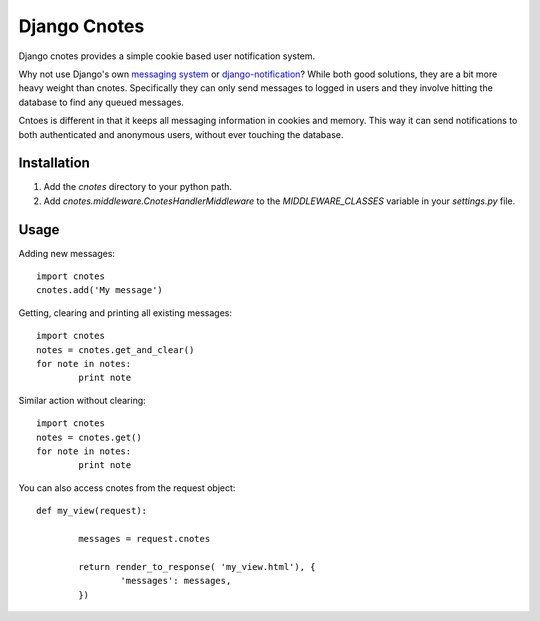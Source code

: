 =============
Django Cnotes
=============

Django cnotes provides a simple cookie based user notification system.  

Why not use Django's own `messaging system <http://docs.djangoproject.com/en/dev/topics/auth/#messages>`_ or `django-notification <http://github.com/jtauber/django-notification/tree/master>`_?  While both good solutions, they are a bit more heavy weight than cnotes.  Specifically they can only send messages to logged in users and they involve hitting the database to find any queued messages.  

Cntoes is different in that it keeps all messaging information in cookies and memory.  This way it can send notifications to both authenticated and anonymous users, without ever touching the database.


Installation
============

1. Add the `cnotes` directory to your python path.
2. Add `cnotes.middleware.CnotesHandlerMiddleware` to the `MIDDLEWARE_CLASSES` variable in your `settings.py` file.


Usage
=====

Adding new messages::

	import cnotes
	cnotes.add('My message')
	
Getting, clearing and printing all existing messages::

	import cnotes
	notes = cnotes.get_and_clear()
	for note in notes:
		print note
		
Similar action without clearing::

	import cnotes
	notes = cnotes.get()
	for note in notes:
		print note
		
You can also access cnotes from the request object::

	def my_view(request):
		
		messages = request.cnotes
		
		return render_to_response( 'my_view.html'), {
			'messages': messages,
		})